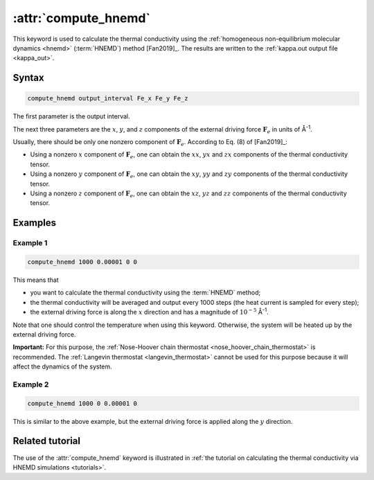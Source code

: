 .. _kw_compute_hnemd:
.. index::
   single: compute_hnemd (keyword in run.in)

:attr:`compute_hnemd`
=====================

This keyword is used to calculate the thermal conductivity using the :ref:`homogeneous non-equilibrium molecular dynamics <hnemd>` (:term:`HNEMD`) method [Fan2019]_.
The results are written to the :ref:`kappa.out output file <kappa_out>`.

Syntax
------

.. code::

   compute_hnemd output_interval Fe_x Fe_y Fe_z

The first parameter is the output interval.

The next three parameters are the :math:`x`, :math:`y`, and :math:`z` components of the external driving force :math:`\boldsymbol{F}_e` in units of Å\ :sup:`-1`.

Usually, there should be only one nonzero component of :math:`\boldsymbol{F}_e`.
According to Eq. (8) of [Fan2019]_:

* Using a nonzero :math:`x` component of :math:`\boldsymbol{F}_e`, one can obtain the :math:`xx`, :math:`yx` and :math:`zx` components of the thermal conductivity tensor.
* Using a nonzero :math:`y` component of :math:`\boldsymbol{F}_e`, one can obtain the :math:`xy`, :math:`yy` and :math:`zy` components of the thermal conductivity tensor.
* Using a nonzero :math:`z` component of :math:`\boldsymbol{F}_e`, one can obtain the :math:`xz`, :math:`yz` and :math:`zz` components of the thermal conductivity tensor.

Examples
--------

Example 1
^^^^^^^^^

.. code::

   compute_hnemd 1000 0.00001 0 0

This means that

* you want to calculate the thermal conductivity using the :term:`HNEMD` method;
* the thermal conductivity will be averaged and output every 1000 steps (the heat current is sampled for every step);
* the external driving force is along the :math:`x` direction and has a magnitude of :math:`10^{-5}` Å\ :sup:`-1`. 

Note that one should control the temperature when using this keyword.
Otherwise, the system will be heated up by the external driving force.

**Important:**
For this purpose, the :ref:`Nose-Hoover chain thermostat <nose_hoover_chain_thermostat>` is recommended.
The :ref:`Langevin thermostat <langevin_thermostat>` cannot be used for this purpose because it will affect the dynamics of the system.

Example 2
^^^^^^^^^

.. code::

   compute_hnemd 1000 0 0.00001 0

This is similar to the above example, but the external driving force is applied along the :math:`y` direction.

Related tutorial
----------------

The use of the :attr:`compute_hnemd` keyword is illustrated in :ref:`the tutorial on calculating the thermal conductivity via HNEMD simulations <tutorials>`.
